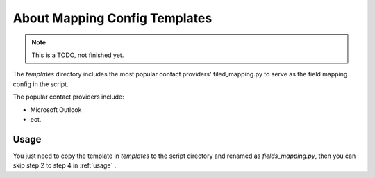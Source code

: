 =====================================
About Mapping Config Templates
=====================================
.. note::

    This is a TODO, not finished yet.


The *templates* directory includes the most popular contact 
providers' filed_mapping.py to serve as the field mapping
config in the script.

The popular contact providers include:

* Microsoft Outlook
* ect.

Usage
===========
You just need to copy the template in *templates* to the script directory and renamed as 
*fields_mapping.py*, then you can skip step 2 to step 4 in :ref:`usage` .
